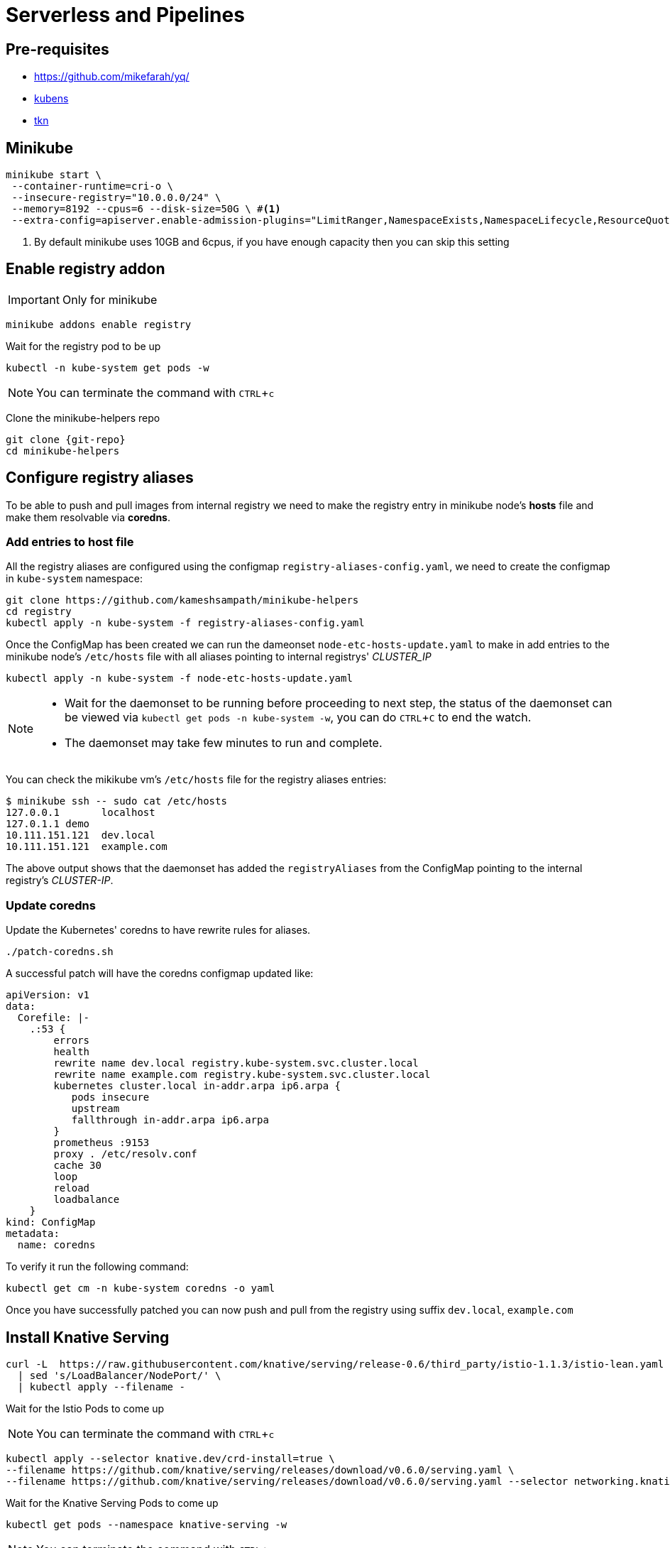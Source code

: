 = Serverless and Pipelines
:experimental:
:git-repo: https://github.com/kameshsampath/minikube-helpers

== Pre-requisites
* https://github.com/mikefarah/yq/
* https://github.com/ahmetb/kubectx/blob/master/kubens[kubens]
* https://github.com/tektoncd/cli[tkn]

== Minikube 

[source,bash]
----
minikube start \
 --container-runtime=cri-o \
 --insecure-registry="10.0.0.0/24" \
 --memory=8192 --cpus=6 --disk-size=50G \ #<1>
 --extra-config=apiserver.enable-admission-plugins="LimitRanger,NamespaceExists,NamespaceLifecycle,ResourceQuota,ServiceAccount,DefaultStorageClass,MutatingAdmissionWebhook"
----
<1> By default minikube uses 10GB and 6cpus, if you have enough capacity then you can skip this setting

== Enable registry addon 

IMPORTANT: Only for minikube 

[source,bash]
----
minikube addons enable registry
----

Wait for the registry pod to be up 

[source,bash]
----
kubectl -n kube-system get pods -w 
----

NOTE: You can terminate the command with kbd:[CTRL+c]

Clone the minikube-helpers repo

[source,bash,subs="attribute+,macros+"]
----
git clone {git-repo}
cd minikube-helpers
----

== Configure registry aliases

To be able to push and pull images from internal registry we need to make the registry entry in minikube node's **hosts** file and make them resolvable via **coredns**. 

=== Add entries to host file

All the registry aliases are configured using the configmap `registry-aliases-config.yaml`, we need to create the configmap in `kube-system` namespace:

[source,bash]
----
git clone https://github.com/kameshsampath/minikube-helpers
cd registry
kubectl apply -n kube-system -f registry-aliases-config.yaml
----

Once the ConfigMap has been created we can run the dameonset `node-etc-hosts-update.yaml` to make in add entries to the minikube node's `/etc/hosts` file with all aliases pointing to internal registrys' __CLUSTER_IP__

[source,bash]
----
kubectl apply -n kube-system -f node-etc-hosts-update.yaml
----

[NOTE]
====
 * Wait for the daemonset to be running before proceeding to next step, the status of the daemonset can be viewed via `kubectl get pods -n kube-system -w`, you can do kbd:[CTRL+C] to end the watch.
 * The daemonset may take few minutes to run and complete.
====

You can check the mikikube vm's `/etc/hosts` file for the registry aliases entries:

[source,bash]
----
$ minikube ssh -- sudo cat /etc/hosts
127.0.0.1       localhost
127.0.1.1 demo
10.111.151.121  dev.local
10.111.151.121  example.com
----
The above output shows that the daemonset has added the `registryAliases` from the ConfigMap pointing to the internal registry's __CLUSTER-IP__.

=== Update coredns

Update the Kubernetes' coredns to have rewrite rules for aliases.

[source,bash]
----
./patch-coredns.sh
----

A successful patch will have the coredns configmap updated like:

[source,yaml]
----
apiVersion: v1
data:
  Corefile: |-
    .:53 {
        errors
        health
        rewrite name dev.local registry.kube-system.svc.cluster.local
        rewrite name example.com registry.kube-system.svc.cluster.local
        kubernetes cluster.local in-addr.arpa ip6.arpa {
           pods insecure
           upstream
           fallthrough in-addr.arpa ip6.arpa
        }
        prometheus :9153
        proxy . /etc/resolv.conf
        cache 30
        loop
        reload
        loadbalance
    }
kind: ConfigMap
metadata:
  name: coredns
----

To verify it run the following command:

[source,bash]
----
kubectl get cm -n kube-system coredns -o yaml
----

Once you have successfully patched you can now push and pull from the registry using suffix `dev.local`, `example.com`

== Install Knative Serving 

[source,bash]
----
curl -L  https://raw.githubusercontent.com/knative/serving/release-0.6/third_party/istio-1.1.3/istio-lean.yaml \
  | sed 's/LoadBalancer/NodePort/' \
  | kubectl apply --filename -
----

Wait for the Istio Pods to come up 

NOTE: You can terminate the command with kbd:[CTRL+c]

[source,bash]
----
kubectl apply --selector knative.dev/crd-install=true \
--filename https://github.com/knative/serving/releases/download/v0.6.0/serving.yaml \
--filename https://github.com/knative/serving/releases/download/v0.6.0/serving.yaml --selector networking.knative.dev/certificate-provider!=cert-manager 
----

Wait for the  Knative Serving Pods to come up 

[source,bash]
----
kubectl get pods --namespace knative-serving -w 
----

NOTE: You can terminate the command with kbd:[CTRL+c]

== Install Tekton Pipelines

[source,bash]
----
kubectl apply --filename https://storage.googleapis.com/tekton-releases/latest/release.yaml
----

Wait for the Tekton Pipelines Pods to come up 

[source,bash]
----
kubectl get pods --namespace tekton-pipelines -w 
----

NOTE: You can terminate the command with kbd:[CTRL+c]

== Configure Pipelines

As the build need to be run with service account that needs permissions to create resources, a new service account 'build-robot' needs to be created with required permissions.

Download the demo sources and lets call the folder as `$PROJECT_HOME`:

[source,bash]
----
git clone https://redhat-developer-demos/quarkus-pipeline-demo &&\
cd quarkus-pipeline-demo &&\
export PROJECT_HOME=`pwd`
----

IMPORTANT: All the objects will be created in the namespace called `demos`, if you wish to change it please edit the file build/build-roles.yaml and update the namespace name.

[source,bash]
----
kubectl apply -f $PROJECT_HOME/build/build-roles.yaml
----

Change to the `demos` namespace 

[source,bash]
----
kubens demos
----

The build uses resources called https://github.com/tektoncd/pipeline/blob/master/docs/resources.md[PipelineResource] that helps to configure the git repo url, the final container image name etc., 

Let's create the resources

[source,bash]
----
kubectl apply -f $PROJECT_HOME/build/build-resources.yaml
----

The Pipeline consists of multiple tasks that needs to be executed in order.

Let's create the pipeline tasks

[source,bash]
----
kubectl apply --recursive -f $PROJECT_HOME/build/tasks
----

You can use the command `tkn task list`  to list the created tasks. The command above should show the following tasks:

```
NAME                     AGE
greeter-image-from-git   22 seconds ago
kubectl-task             22 seconds ago
```

Let's create the pipeline that uses the tasks create in previous step

[source,bash]
----
kubectl apply --recursive -f $PROJECT_HOME/build/pipelines
----

You can use the command `tkn pipeline list`  to list the created tasks. The command above should show the following pipeline:

```
NAME                      AGE             LAST RUN   STARTED   DURATION   STATUS
greeter-pipeline-jvm      5 seconds ago   ---        ---       ---        ---
greeter-pipeline-native   5 seconds ago   ---        ---       ---        ---
```

To make the pipeline run, we need to create the  https://github.com/tektoncd/pipeline/blob/master/docs/pipelineruns.md[PipelineRun]

Let's create the pipelinerun that uses the one of pipelines e.g. **greeter-pipeline-jvm** created in previous step

[source,bash]
----
kubectl apply --recursive -f $PROJECT_HOME/build/pipelinerun/greeter-pipeline-run.yaml
----

You can use the command `tkn pipelinerun list`  to list the created tasks. The command above should show the following pipeline:

```
NAME                   STARTED         DURATION   STATUS
greeter-pipeline-run   8 seconds ago   ---        Running
```

You can view the logs of the pipeline run using the command `tkn pipelinerun logs -f -a greeter-pipeline-run`

NOTE: The very first pipeline run may take sometime, as the builder images needs to be downloaded and the maven cache needs to be warmed

[TIP]
====
If you have a local maven repo manager like Nexus then you can configure the pipeline to use it via the param `mavenMirrorUrl`
e.g.
[source,yaml]
----
  params:
    - name: mavenMirrorUrl
      value: http://192.168.99.1:8081/nexus/content/groups/public #<1>
----
<1> Assuming your nexus repository is running in http://192.168.99.1:8081
====

A successful pipeline run will deploy an application called "greeter" and a correponding service called `greeter-service`, you can view them using the following commands:

[source,bash]
----
kubectl get -n demos deployments
kubectl get -n demos services
----